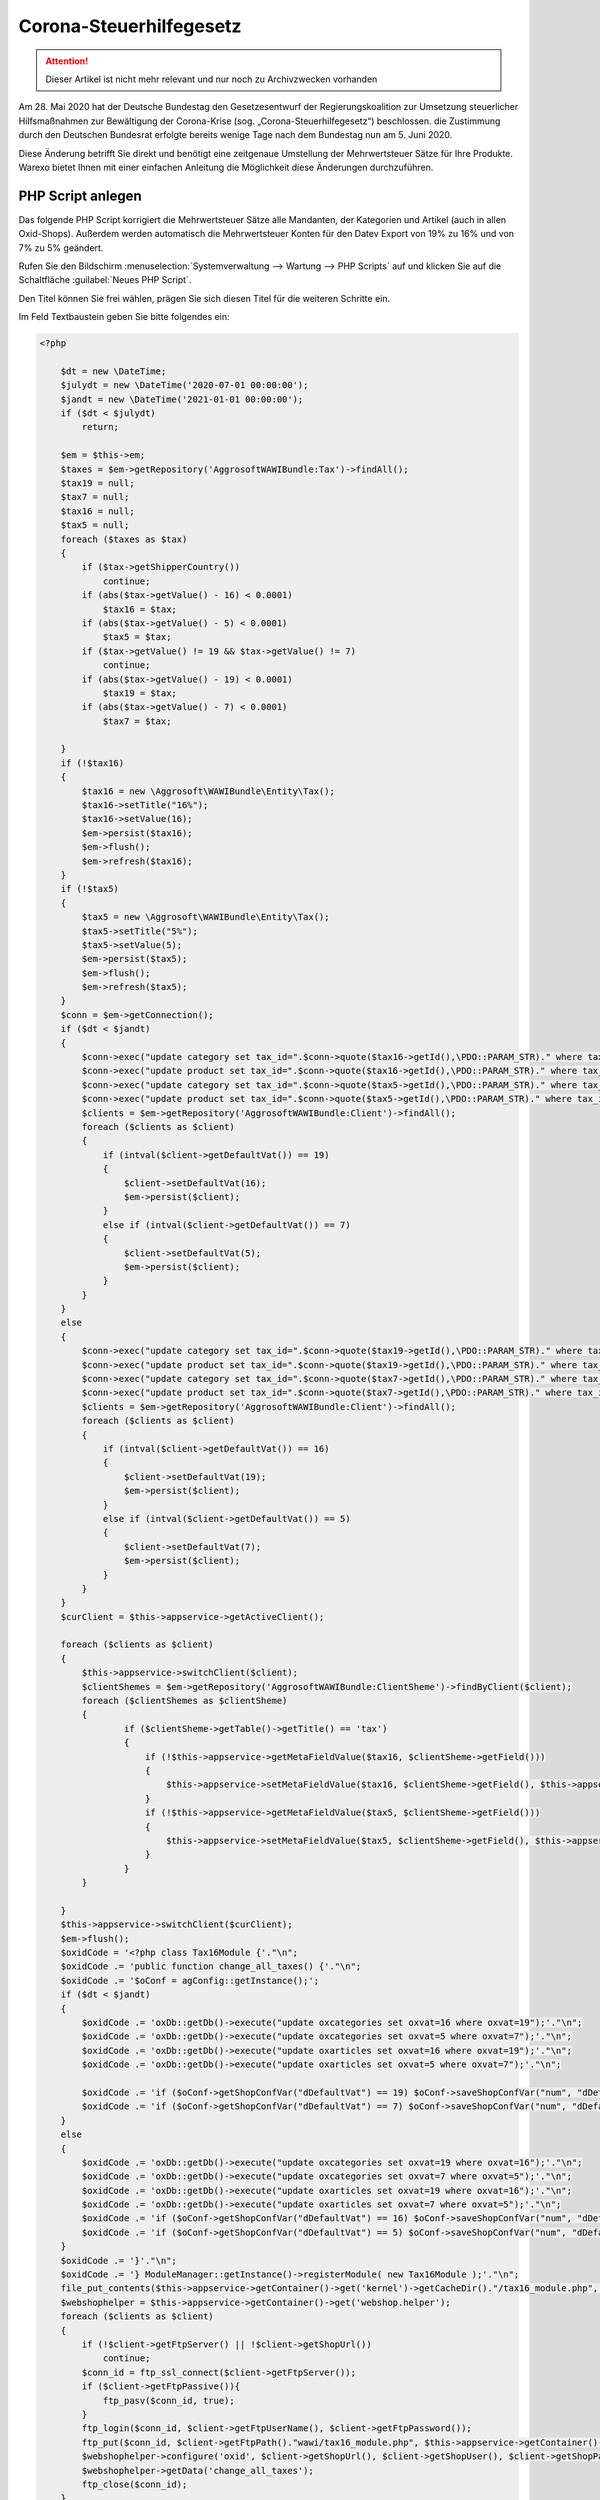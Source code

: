 Corona-Steuerhilfegesetz
########################

.. Attention:: Dieser Artikel ist nicht mehr relevant und nur noch zu Archivzwecken vorhanden


Am 28. Mai 2020 hat der Deutsche Bundestag den Gesetzesentwurf der Regierungskoalition zur Umsetzung steuerlicher Hilfsmaßnahmen zur Bewältigung der Corona-Krise (sog. „Corona-Steuerhilfegesetz“) beschlossen. die Zustimmung durch den Deutschen Bundesrat erfolgte bereits wenige Tage nach dem Bundestag nun am 5. Juni 2020.

Diese Änderung betrifft Sie direkt und benötigt eine zeitgenaue Umstellung der Mehrwertsteuer Sätze für Ihre Produkte. Warexo bietet Ihnen mit einer einfachen Anleitung die Möglichkeit diese Änderungen durchzuführen.

PHP Script anlegen
------------------

Das folgende PHP Script korrigiert die Mehrwertsteuer Sätze alle Mandanten, der Kategorien und Artikel (auch in allen Oxid-Shops). Außerdem werden automatisch die Mehrwertsteuer Konten für den Datev Export von 19% zu 16% und von 7% zu 5% geändert.

Rufen Sie den Bildschirm :menuselection:`Systemverwaltung --> Wartung --> PHP Scripts` auf und klicken Sie auf die Schaltfläche :guilabel:`Neues PHP Script`.

Den Titel können Sie frei wählen, prägen Sie sich diesen Titel für die weiteren Schritte ein.

Im Feld Textbaustein geben Sie bitte folgendes ein:

.. code-block:: php

    <?php

        $dt = new \DateTime;
        $julydt = new \DateTime('2020-07-01 00:00:00');
        $jandt = new \DateTime('2021-01-01 00:00:00');
        if ($dt < $julydt)
            return;

        $em = $this->em;
        $taxes = $em->getRepository('AggrosoftWAWIBundle:Tax')->findAll();
        $tax19 = null;
        $tax7 = null;
        $tax16 = null;
        $tax5 = null;
        foreach ($taxes as $tax)
        {
            if ($tax->getShipperCountry())
                continue;
            if (abs($tax->getValue() - 16) < 0.0001)
                $tax16 = $tax;
            if (abs($tax->getValue() - 5) < 0.0001)
                $tax5 = $tax;
            if ($tax->getValue() != 19 && $tax->getValue() != 7)
                continue;
            if (abs($tax->getValue() - 19) < 0.0001)
                $tax19 = $tax;
            if (abs($tax->getValue() - 7) < 0.0001)
                $tax7 = $tax;

        }
        if (!$tax16)
        {
            $tax16 = new \Aggrosoft\WAWIBundle\Entity\Tax();
            $tax16->setTitle("16%");
            $tax16->setValue(16);
            $em->persist($tax16);
            $em->flush();
            $em->refresh($tax16);
        }
        if (!$tax5)
        {
            $tax5 = new \Aggrosoft\WAWIBundle\Entity\Tax();
            $tax5->setTitle("5%");
            $tax5->setValue(5);
            $em->persist($tax5);
            $em->flush();
            $em->refresh($tax5);
        }
        $conn = $em->getConnection();
        if ($dt < $jandt)
        {
            $conn->exec("update category set tax_id=".$conn->quote($tax16->getId(),\PDO::PARAM_STR)." where tax_id=".$conn->quote($tax19->getId(),\PDO::PARAM_STR));
            $conn->exec("update product set tax_id=".$conn->quote($tax16->getId(),\PDO::PARAM_STR)." where tax_id=".$conn->quote($tax19->getId(),\PDO::PARAM_STR));
            $conn->exec("update category set tax_id=".$conn->quote($tax5->getId(),\PDO::PARAM_STR)." where tax_id=".$conn->quote($tax7->getId(),\PDO::PARAM_STR));
            $conn->exec("update product set tax_id=".$conn->quote($tax5->getId(),\PDO::PARAM_STR)." where tax_id=".$conn->quote($tax7->getId(),\PDO::PARAM_STR));
            $clients = $em->getRepository('AggrosoftWAWIBundle:Client')->findAll();
            foreach ($clients as $client)
            {
                if (intval($client->getDefaultVat()) == 19)
                {
                    $client->setDefaultVat(16);
                    $em->persist($client);
                }
                else if (intval($client->getDefaultVat()) == 7)
                {
                    $client->setDefaultVat(5);
                    $em->persist($client);
                }
            }
        }
        else
        {
            $conn->exec("update category set tax_id=".$conn->quote($tax19->getId(),\PDO::PARAM_STR)." where tax_id=".$conn->quote($tax16->getId(),\PDO::PARAM_STR));
            $conn->exec("update product set tax_id=".$conn->quote($tax19->getId(),\PDO::PARAM_STR)." where tax_id=".$conn->quote($tax16->getId(),\PDO::PARAM_STR));
            $conn->exec("update category set tax_id=".$conn->quote($tax7->getId(),\PDO::PARAM_STR)." where tax_id=".$conn->quote($tax5->getId(),\PDO::PARAM_STR));
            $conn->exec("update product set tax_id=".$conn->quote($tax7->getId(),\PDO::PARAM_STR)." where tax_id=".$conn->quote($tax5->getId(),\PDO::PARAM_STR));
            $clients = $em->getRepository('AggrosoftWAWIBundle:Client')->findAll();
            foreach ($clients as $client)
            {
                if (intval($client->getDefaultVat()) == 16)
                {
                    $client->setDefaultVat(19);
                    $em->persist($client);
                }
                else if (intval($client->getDefaultVat()) == 5)
                {
                    $client->setDefaultVat(7);
                    $em->persist($client);
                }
            }
        }
        $curClient = $this->appservice->getActiveClient();

        foreach ($clients as $client)
        {
            $this->appservice->switchClient($client);
            $clientShemes = $em->getRepository('AggrosoftWAWIBundle:ClientSheme')->findByClient($client);
            foreach ($clientShemes as $clientSheme)
            {
                    if ($clientSheme->getTable()->getTitle() == 'tax')
                    {
                        if (!$this->appservice->getMetaFieldValue($tax16, $clientSheme->getField()))
                        {
                            $this->appservice->setMetaFieldValue($tax16, $clientSheme->getField(), $this->appservice->getMetaFieldValue($tax19, $clientSheme->getField()), false);
                        }
                        if (!$this->appservice->getMetaFieldValue($tax5, $clientSheme->getField()))
                        {
                            $this->appservice->setMetaFieldValue($tax5, $clientSheme->getField(), $this->appservice->getMetaFieldValue($tax7, $clientSheme->getField()), false);
                        }
                    }
            }

        }
        $this->appservice->switchClient($curClient);
        $em->flush();
        $oxidCode = '<?php class Tax16Module {'."\n";
        $oxidCode .= 'public function change_all_taxes() {'."\n";
        $oxidCode .= '$oConf = agConfig::getInstance();';
        if ($dt < $jandt)
        {
            $oxidCode .= 'oxDb::getDb()->execute("update oxcategories set oxvat=16 where oxvat=19");'."\n";
            $oxidCode .= 'oxDb::getDb()->execute("update oxcategories set oxvat=5 where oxvat=7");'."\n";
            $oxidCode .= 'oxDb::getDb()->execute("update oxarticles set oxvat=16 where oxvat=19");'."\n";
            $oxidCode .= 'oxDb::getDb()->execute("update oxarticles set oxvat=5 where oxvat=7");'."\n";

            $oxidCode .= 'if ($oConf->getShopConfVar("dDefaultVat") == 19) $oConf->saveShopConfVar("num", "dDefaultVAT", 16);'."\n";
            $oxidCode .= 'if ($oConf->getShopConfVar("dDefaultVat") == 7) $oConf->saveShopConfVar("num", "dDefaultVAT", 5);'."\n";
        }
        else
        {
            $oxidCode .= 'oxDb::getDb()->execute("update oxcategories set oxvat=19 where oxvat=16");'."\n";
            $oxidCode .= 'oxDb::getDb()->execute("update oxcategories set oxvat=7 where oxvat=5");'."\n";
            $oxidCode .= 'oxDb::getDb()->execute("update oxarticles set oxvat=19 where oxvat=16");'."\n";
            $oxidCode .= 'oxDb::getDb()->execute("update oxarticles set oxvat=7 where oxvat=5");'."\n";
            $oxidCode .= 'if ($oConf->getShopConfVar("dDefaultVat") == 16) $oConf->saveShopConfVar("num", "dDefaultVAT", 19);'."\n";
            $oxidCode .= 'if ($oConf->getShopConfVar("dDefaultVat") == 5) $oConf->saveShopConfVar("num", "dDefaultVAT", 7);'."\n";
        }
        $oxidCode .= '}'."\n";
        $oxidCode .= '} ModuleManager::getInstance()->registerModule( new Tax16Module );'."\n";
        file_put_contents($this->appservice->getContainer()->get('kernel')->getCacheDir()."/tax16_module.php", $oxidCode);
        $webshophelper = $this->appservice->getContainer()->get('webshop.helper');
        foreach ($clients as $client)
        {
            if (!$client->getFtpServer() || !$client->getShopUrl())
                continue;
            $conn_id = ftp_ssl_connect($client->getFtpServer());
            if ($client->getFtpPassive()){
                ftp_pasv($conn_id, true);
            }
            ftp_login($conn_id, $client->getFtpUserName(), $client->getFtpPassword());
            ftp_put($conn_id, $client->getFtpPath()."wawi/tax16_module.php", $this->appservice->getContainer()->get('kernel')->getCacheDir()."/tax16_module.php", FTP_BINARY);
            $webshophelper->configure('oxid', $client->getShopUrl(), $client->getShopUser(), $client->getShopPassword(), $client, $conn_id);
            $webshophelper->getData('change_all_taxes');
            ftp_close($conn_id);
        }

Speichern Sie das PHP Script anschließend.

**Sie können dieses Script manuell am 01.07.2020 in einem Mandanten ausführen (Button "Ausführen")**.

|image0|

Ausführung automatisieren
-------------------------

Sollten Sie Sie das Script nicht manuell sondern automatisch nachts am 01.07.2020 ausführen wollen muss ein Workflow und ein Cronjob angelegt werden.

Bei automatischer Ausführung können Sie nicht sofort prüfen ob die Änderungen korrekt ausgeführt wurden, wir raten zur manuellen Ausführung!

Workflow anlegen
~~~~~~~~~~~~~~~~

Damit das PHP Script zur richtigen Zeit ausgeführt werden kann muss ein Workflow in irgendeinem Mandanten erstellt werden.

Rufen Sie den Bildschirm "Einstellungen" => "Automatisierung" => "Workflows" auf. Wählen Sie die Schaltfläche "Neuer Workflow" und setzen Sie folgende Einstellungen:

| **Aktiv**: Ja
| **Ereignis**: Stündlicher Cronjob
| **Sortierung**: 0

Fügen Sie nun eine Bedingung hinzu über die Schaltfläche "Neue Bedingung" und setzen Sie folgende Einstellungen:

| **Typ**: Benutzerdefiniert
| **Befehl**: ``{{'now'|date('Y-m-d H') == '2020-07-01 00' or 'now'|date('Y-m-d H') == '2021-01-01 00'}}``

Fügen Sie nun eine Aktion hinzu über die Schaltfläche "Neue Aktion" und setzen Sie folgende Einstellungen:

| **Aktion**: PHP Script ausführen
| **Script**: Titel des zuvor erstellten PHP Scripts

Speichern Sie anschließend den Workflow.

Stündlichen Cronjob prüfen/einrichten
~~~~~~~~~~~~~~~~~~~~~~~~~~~~~~~~~~~~~

Das Script wird vom stündlichen Cronjob ausgeführt, dieser Cronjob ist nicht zwingend erforderlich für den Betrieb von Warexo. Aus diesem Grund muss geprüft werden ob folgender Cronjob auf Ihrem Server eingerichtet ist und stündlich ausgeführt wird:

``wawi:cron hourly --env=prod > /dev/null &``

Der genaue Befehl kommt auf Ihre Hosting Umgebung an und verhält sich analog zum Bestellimport und dem Dokumentenversand Cronjob. Diese sollten bereits eingerichtet sein und können als Vorlage für den benötigten stündlichen Cronjob dienen.

Wo die Cronjobs eingerichtet werden kommt auf Ihren Hosting Anbieter an, bei Hetzner finden Sie die Cronjobs in der konsoleh, unter der Domain im Punkt "Einstellungen" => "Konfiguration" => "Cronjob Manager".

Informationen für Amazon Seller
-------------------------------

Dieses Script ändert nur die Mehrwertsteuer Sätze für Artikel in Warexo, Webshop und dem POS Modul. Den Mehrwertsteuer Satz für Amazon Artikel ändern Sie bitte direkt in Ihren Seller-Central Einstellungen. Weitere Hilfestellung hierzu erhalten Sie direkt von Amazon.

Informationen für POS Benutzer
------------------------------

**Aktualisieren Sie unbedingt den Datenstamm an der Kasse am 01.07.2020 - ansonsten werden die Mehrwertsteuer Änderungen nicht korrekt übernommen und es kommt zu einem fehlerhaften Kassenbericht!**

Wichtige Hinweise
-----------------

Das dargestellte Script ist lediglich eine Hilfestellung, bitte prüfen Sie nach der Ausführung die Mehrwertsteuer Einstellungen für alle Verkaufskanäle. Durch technische Probleme kann die Ausführung des Scripts abgebrochen werden, hierauf haben wir keinen Einfluss.

Wir übernehmen keine Haftung für jegliche entstandenen Schäden die durch unsachgemäße Anwendung des obigen Scripts entstehen.

Bei Fragen kontaktieren Sie uns bitte wie gewohnt über das Ticket System.

.. |image0| image:: /_static/img/screenshots/Screenshot_2020-06-10-Warexo-Acme-Store2.png
   :class: wp-image-1942

